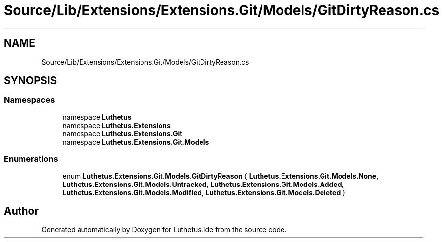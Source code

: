 .TH "Source/Lib/Extensions/Extensions.Git/Models/GitDirtyReason.cs" 3 "Version 1.0.0" "Luthetus.Ide" \" -*- nroff -*-
.ad l
.nh
.SH NAME
Source/Lib/Extensions/Extensions.Git/Models/GitDirtyReason.cs
.SH SYNOPSIS
.br
.PP
.SS "Namespaces"

.in +1c
.ti -1c
.RI "namespace \fBLuthetus\fP"
.br
.ti -1c
.RI "namespace \fBLuthetus\&.Extensions\fP"
.br
.ti -1c
.RI "namespace \fBLuthetus\&.Extensions\&.Git\fP"
.br
.ti -1c
.RI "namespace \fBLuthetus\&.Extensions\&.Git\&.Models\fP"
.br
.in -1c
.SS "Enumerations"

.in +1c
.ti -1c
.RI "enum \fBLuthetus\&.Extensions\&.Git\&.Models\&.GitDirtyReason\fP { \fBLuthetus\&.Extensions\&.Git\&.Models\&.None\fP, \fBLuthetus\&.Extensions\&.Git\&.Models\&.Untracked\fP, \fBLuthetus\&.Extensions\&.Git\&.Models\&.Added\fP, \fBLuthetus\&.Extensions\&.Git\&.Models\&.Modified\fP, \fBLuthetus\&.Extensions\&.Git\&.Models\&.Deleted\fP }"
.br
.in -1c
.SH "Author"
.PP 
Generated automatically by Doxygen for Luthetus\&.Ide from the source code\&.
